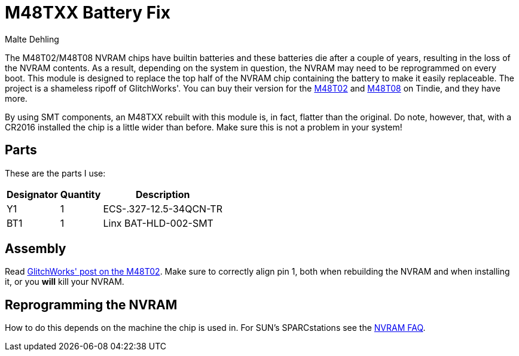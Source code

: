 = M48TXX Battery Fix
Malte Dehling

:imagesdir: https://raw.githubusercontent.com/1k5/m48txx-battery-fix/main/img/

:url-gw-48t02: http://www.glitchwrks.com/2017/08/01/gw-48t02-1
:url-tindie-gw48t02: https://www.tindie.com/products/glitchwrks/gw-48t02-1-repair-board-diy-48t02-repair-module/
:url-tindie-gw48t08: https://www.tindie.com/products/glitchwrks/gw-48t08-1-repair-board-module/
:url-nvram-faq: http://www.obsolyte.com/sunFAQ/faq_nvram.html


The M48T02/M48T08 NVRAM chips have builtin batteries and these batteries die
after a couple of years, resulting in the loss of the NVRAM contents.  As a
result, depending on the system in question, the NVRAM may need to be
reprogrammed on every boot.  This module is designed to replace the top half
of the NVRAM chip containing the battery to make it easily replaceable.  The
project is a shameless ripoff of GlitchWorks'.  You can buy their version for
the {url-tindie-gw48t02}[M48T02] and {url-tindie-gw48t08}[M48T08] on Tindie,
and they have more.

By using SMT components, an M48TXX rebuilt with this module is, in fact,
flatter than the original.  Do note, however, that, with a CR2016 installed
the chip is a little wider than before.  Make sure this is not a problem in
your system!


Parts
-----
These are the parts I use:

[%autowidth]
|===
| Designator | Quantity | Description

| Y1         | 1        | ECS-.327-12.5-34QCN-TR
| BT1        | 1        | Linx BAT-HLD-002-SMT
|===


Assembly
--------
Read link:{url-gw-48t02}[GlitchWorks' post on the M48T02].  Make sure to
correctly align pin 1, both when rebuilding the NVRAM and when installing it,
or you *will* kill your NVRAM.


Reprogramming the NVRAM
-----------------------
How to do this depends on the machine the chip is used in.  For SUN's
SPARCstations see the {url-nvram-faq}[NVRAM FAQ].

